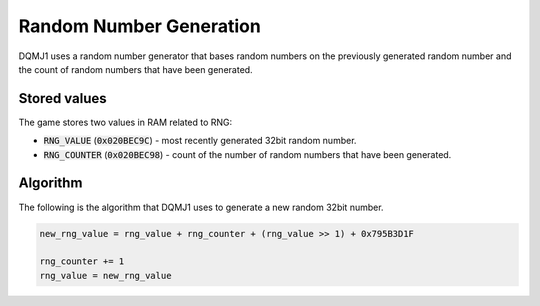 .. _rng:

========================
Random Number Generation
========================
DQMJ1 uses a random number generator that bases random numbers on the previously generated random number and the count of random numbers that have been generated.

*************
Stored values
*************
The game stores two values in RAM related to RNG:

* :code:`RNG_VALUE` (:code:`0x020BEC9C`) - most recently generated 32bit random number.
* :code:`RNG_COUNTER` (:code:`0x020BEC98`) - count of the number of random numbers that have been generated.

.. todo::

    What value does the counter start at? When does it get reset? Is it kept in the save file and thus consistent between saves?

*********
Algorithm
*********
The following is the algorithm that DQMJ1 uses to generate a new random 32bit number.

.. code:: python

    new_rng_value = rng_value + rng_counter + (rng_value >> 1) + 0x795B3D1F

    rng_counter += 1
    rng_value = new_rng_value